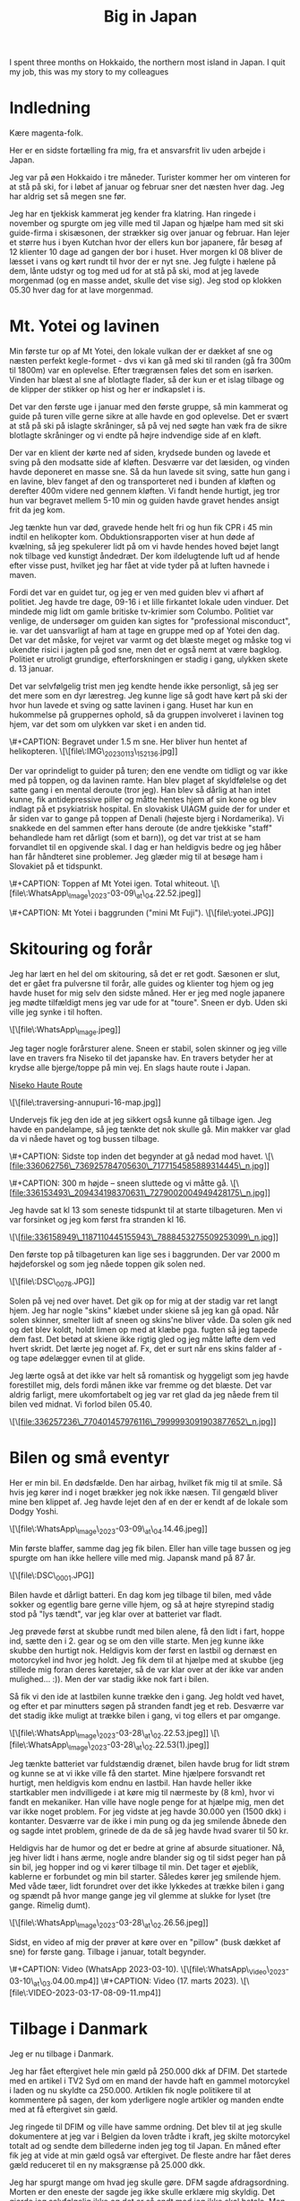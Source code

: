 # -*- ispell-local-dictionary: "da" -*-
:PROPERTIES:
:ID:       9ec5ffb5-3c37-4ffc-9f37-062b75d2b6ca
# :link-img:   ../.attach/tafraout-2025/boulder*.jpg
:END:
#+title: Big in Japan

#+HUGO_SECTION: post
#+filetags: skiing climbing traveling
#+hugo_categories: traveling
#+hugo_auto_set_lastmod: t
#+hugo_publishdate: 2023-04-26
#+hugo_bundle: japan-2022
#+export_file_name: index

I spent three months on Hokkaido, the northern most island in Japan. I quit my job, this was my story to my colleagues

#+hugo: more


* Indledning
Kære magenta-folk.

Her er en sidste fortælling fra mig, fra et ansvarsfrit liv uden arbejde i Japan.

Jeg var på øen Hokkaido i tre måneder. Turister kommer her om vinteren for at stå på ski, for i løbet af januar og februar sner det næsten hver dag. Jeg har aldrig set så megen sne før.

Jeg har en tjekkisk kammerat jeg kender fra klatring. Han ringede i november og spurgte om jeg ville med til Japan og hjælpe ham med sit ski guide-firma i skisæsonen, der strækker sig over januar og februar. Han lejer et større hus i byen Kutchan hvor der ellers kun bor japanere, får besøg af 12 klienter 10 dage ad gangen der bor i huset. Hver morgen kl 08 bliver de læsset i vans og kørt rundt til hvor der er nyt sne. Jeg fulgte i hælene på dem, lånte udstyr og tog med ud for at stå på ski, mod at jeg lavede morgenmad (og en masse andet, skulle det vise sig). Jeg stod op klokken 05.30 hver dag for at lave morgenmad.

* Mt. Yotei og lavinen
Min første tur op af Mt Yotei, den lokale vulkan der er dækket af sne og næsten perfekt kegle-formet - dvs vi kan gå med ski til randen (gå fra 300m til 1800m) var en oplevelse. Efter trægrænsen føles det som en isørken. Vinden har blæst al sne af blotlagte flader, så der kun er et islag tilbage og de klipper der stikker op hist og her er indkapslet i is.

Det var den første uge i januar med den første gruppe, så min kammerat og guide på turen ville gerne sikre at alle havde en god oplevelse. Det er svært at stå på ski på islagte skråninger, så på vej ned søgte han væk fra de sikre blotlagte skråninger og vi endte på højre indvendige side af en kløft.

Der var en klient der kørte ned af siden, krydsede bunden og lavede et sving på den modsatte side af kløften. Desværre var det læsiden, og vinden havde deponeret en masse sne. Så da hun lavede sit sving, satte hun gang i en lavine, blev fanget af den og transporteret ned i bunden af kløften og derefter 400m videre ned gennem kløften. Vi fandt hende hurtigt, jeg tror hun var begravet mellem 5-10 min og guiden havde gravet hendes ansigt frit da jeg kom.

Jeg tænkte hun var død, gravede hende helt fri og hun fik CPR i 45 min indtil en helikopter kom. Obduktionsrapporten viser at hun døde af kvælning, så jeg spekulerer lidt på om vi havde hendes hoved bøjet langt nok tilbage ved kunstigt åndedræt. Der kom ildelugtende luft ud af hende efter visse pust, hvilket jeg har fået at vide tyder på at luften havnede i maven.

Fordi det var en guidet tur, og jeg er ven med guiden blev vi afhørt af politiet. Jeg havde tre dage, 09-16 i et lille firkantet lokale uden vinduer. Det mindede mig lidt om gamle britiske tv-krimier som Columbo. Politiet var venlige, de undersøger om guiden kan sigtes for "professional misconduct", ie. var det uansvarligt af ham at tage en gruppe med op af Yotei den dag. Det var det måske, for vejret var varmt og det blæste meget og måske tog vi ukendte risici i jagten på god sne, men det er også nemt at være bagklog. Politiet er utroligt grundige, efterforskningen er stadig i gang, ulykken skete d. 13 januar.

Det var selvfølgelig trist men jeg kendte hende ikke personligt, så jeg ser det mere som en dyr lærestreg. Jeg kunne lige så godt have kørt på ski der hvor hun lavede et sving og satte lavinen i gang. Huset har kun en hukommelse på gruppernes ophold, så da gruppen involveret i lavinen tog hjem, var det som om ulykken var sket i en anden tid.

\#+CAPTION: Begravet under 1.5 m sne. Her bliver hun hentet af helikopteren.
\[\[file\:IMG\_20230113\_152136.jpg]]

Der var oprindeligt to guider på turen; den ene vendte om tidligt og var ikke med på toppen, og da lavinen ramte. Han blev plaget af skyldfølelse og det satte gang i en mental deroute (tror jeg). Han blev så dårlig at han intet kunne, fik antidepressive piller og måtte hentes hjem af sin kone og blev indlagt på et psykiatrisk hospital. En slovakisk UIAGM guide der for under et år siden var to gange på toppen af Denali (højeste bjerg i Nordamerika). Vi snakkede en del sammen efter hans deroute (de andre tjekkiske "staff" behandlede ham ret dårligt (som et barn)), og det var trist at se ham forvandlet til en opgivende skal. I dag er han heldigvis bedre og jeg håber han får håndteret sine problemer. Jeg glæder mig til at besøge ham i Slovakiet på et tidspunkt.

\#+CAPTION: Toppen af Mt Yotei igen. Total whiteout.
\[\[file\:WhatsApp\_Image\_2023-03-09\_at\_04.22.52.jpeg]]

\#+CAPTION: Mt Yotei i baggrunden ("mini Mt Fuji").
\[\[file\:yotei.JPG]]

* Skitouring og forår
Jeg har lært en hel del om skitouring, så det er ret godt. Sæsonen er slut, det er gået fra pulversne til forår, alle guides og klienter tog hjem og jeg havde huset for mig selv den sidste måned. Her er jeg med nogle japanere jeg mødte tilfældigt mens jeg var ude for at "toure". Sneen er dyb. Uden ski ville jeg synke i til hoften.

\[\[file\:WhatsApp\_Image.jpeg]]

Jeg tager nogle forårsturer alene. Sneen er stabil, solen skinner og jeg ville lave en travers fra Niseko til det japanske hav. En travers betyder her at krydse alle bjerge/toppe på min vej. En slags haute route i Japan.

[[https://hokkaidowilds.org/ski-touring/niseko-haute-route][Niseko Haute Route]]

\[\[file\:traversing-annupuri-16-map.jpg]]

Undervejs fik jeg den ide at jeg sikkert også kunne gå tilbage igen. Jeg havde en pandelampe, så jeg tænkte det nok skulle gå. Min makker var glad da vi nåede havet og tog bussen tilbage.

\#+CAPTION: Sidste top inden det begynder at gå nedad mod havet.
\[\[file:336062756\_736925784705630\_7177154585889314445\_n.jpg]]

\#+CAPTION: 300 m højde – sneen sluttede og vi måtte gå.
\[\[file:336153493\_209434198370631\_7279002004949428175\_n.jpg]]

Jeg havde sat kl 13 som seneste tidspunkt til at starte tilbageturen. Men vi var forsinket og jeg kom først fra stranden kl 16.

\[\[file:336158949\_1187110445155943\_7888453275509253099\_n.jpg]]

Den første top på tilbageturen kan lige ses i baggrunden. Der var 2000 m højdeforskel og som jeg nåede toppen gik solen ned.

\[\[file\:DSC\_0078.JPG]]

Solen på vej ned over havet. Det gik op for mig at der stadig var ret langt hjem. Jeg har nogle "skins" klæbet under skiene så jeg kan gå opad. Når solen skinner, smelter lidt af sneen og skins'ne bliver våde. Da solen gik ned og det blev koldt, holdt limen op med at klæbe pga. fugten så jeg tapede dem fast. Det betød at skiene ikke rigtig gled og jeg måtte løfte dem ved hvert skridt. Det lærte jeg noget af. Fx, det er surt når ens skins falder af - og tape ødelægger evnen til at glide.

Jeg lærte også at det ikke var helt så romantisk og hyggeligt som jeg havde forestillet mig, dels fordi månen ikke var fremme og det blæste. Det var aldrig farligt, mere ukomfortabelt og jeg var ret glad da jeg nåede frem til bilen ved midnat. Vi forlod bilen 05.40.

\[\[file:336257236\_770401457976116\_7999993091903877652\_n.jpg]]

* Bilen og små eventyr
Her er min bil. En dødsfælde. Den har airbag, hvilket fik mig til at smile. Så hvis jeg kører ind i noget brækker jeg nok ikke næsen. Til gengæld bliver mine ben klippet af. Jeg havde lejet den af en der er kendt af de lokale som Dodgy Yoshi.

\[\[file\:WhatsApp\_Image\_2023-03-09\_at\_04.14.46.jpeg]]

Min første blaffer, samme dag jeg fik bilen. Eller han ville tage bussen og jeg spurgte om han ikke hellere ville med mig. Japansk mand på 87 år.

\[\[file\:DSC\_0001.JPG]]

Bilen havde et dårligt batteri. En dag kom jeg tilbage til bilen, med våde sokker og egentlig bare gerne ville hjem, og så at højre styrepind stadig stod på "lys tændt", var jeg klar over at batteriet var fladt.

Jeg prøvede først at skubbe rundt med bilen alene, få den lidt i fart, hoppe ind, sætte den i 2. gear og se om den ville starte. Men jeg kunne ikke skubbe den hurtigt nok. Heldigvis kom der først en lastbil og dernæst en motorcykel ind hvor jeg holdt. Jeg fik dem til at hjælpe med at skubbe (jeg stillede mig foran deres køretøjer, så de var klar over at der ikke var anden mulighed... :)). Men der var stadig ikke nok fart i bilen.

Så fik vi den ide at lastbilen kunne trække den i gang. Jeg holdt ved havet, og efter et par minutters søgen på stranden fandt jeg et reb. Desværre var det stadig ikke muligt at trække bilen i gang, vi tog ellers et par omgange.

\[\[file\:WhatsApp\_Image\_2023-03-28\_at\_02.22.53.jpeg]]
\[\[file\:WhatsApp\_Image\_2023-03-28\_at\_02.22.53(1).jpeg]]

Jeg tænkte batteriet var fuldstændig drænet, bilen havde brug for lidt strøm og kunne se at vi ikke ville få den startet. Mine hjælpere forsvandt ret hurtigt, men heldigvis kom endnu en lastbil. Han havde heller ikke startkabler men indvilligede i at køre mig til nærmeste by (8 km), hvor vi fandt en mekaniker. Han ville have nogle penge for at hjælpe mig, men det var ikke noget problem. For jeg vidste at jeg havde 30.000 yen (1500 dkk) i kontanter. Desværre var de ikke i min pung og da jeg smilende åbnede den og sagde intet problem, grinede de da de så jeg havde hvad svarer til 50 kr.

Heldigvis har de humor og det er bedre at grine af absurde situationer. Nå, jeg hiver lidt i hans ærme, nogle andre blander sig og til sidst peger han på sin bil, jeg hopper ind og vi kører tilbage til min. Det tager et øjeblik, kablerne er forbundet og min bil starter. Således kører jeg smilende hjem. Med våde tæer, lidt forundret over det ikke lykkedes at trække bilen i gang og spændt på hvor mange gange jeg vil glemme at slukke for lyset (tre gange. Rimelig dumt).

\[\[file\:WhatsApp\_Image\_2023-03-28\_at\_02.26.56.jpeg]]

Sidst, en video af mig der prøver at køre over en "pillow" (busk dækket af sne) for første gang. Tilbage i januar, totalt begynder.

\#+CAPTION: Video (WhatsApp 2023-03-10).
\[\[file\:WhatsApp\_Video\_2023-03-10\_at\_03.04.00.mp4]]
\#+CAPTION: Video (17. marts 2023).
\[\[file\:VIDEO-2023-03-17-08-09-11.mp4]]

* Tilbage i Danmark
Jeg er nu tilbage i Danmark.

Jeg har fået eftergivet hele min gæld på 250.000 dkk af DFIM. Det startede med en artikel i TV2 Syd om en mand der havde haft en gammel motorcykel i laden og nu skyldte ca 250.000. Artiklen fik nogle politikere til at kommentere på sagen, der kom yderligere nogle artikler og manden endte med at få eftergivet sin gæld.

Jeg ringede til DFIM og ville have samme ordning. Det blev til at jeg skulle dokumentere at jeg var i Belgien da loven trådte i kraft, jeg skilte motorcykel totalt ad og sendte dem billederne inden jeg tog til Japan. En måned efter fik jeg at vide at min gæld også var eftergivet. De fleste andre har fået deres gæld reduceret til en ny maksgrænse på 25.000 dkk.

Jeg har spurgt mange om hvad jeg skulle gøre. DFM sagde afdragsordning. Morten er den eneste der sagde jeg ikke skulle erklære mig skyldig. Det gjorde jeg selvfølgelig ikke og det er så endt med jeg ikke skal betale. Men jeg er stadig forundret over at man bare kan få en indkaldelse på 250.000 til fogedretten, som en popup i e-boks, uden at nogen myndighedsperson tænker der er sket en fejl. Først når journalister tager sagen op, sker der noget.

Jeg er nu i Danmark. Jeg har søgt et arbejde. Hvis jeg får det, skal jeg spare nogle penge op og flytte til et land uden e-boks og med bjerge.

Jeg håber I får en rigtig god sommer. Jeg tager til Sverige, til fødselsdag for Göteborgs klippe-klatreklub på fredag.

Mange hilsner,
Paw

* PS
Den første gruppe i Japan lavede en video med mig.

* Metadata / Importnote
Denne fil er konverteret fra en multipart e-mail til Org-mode. Vedhæftede billeder og videoer refereres som lokale filer med deres oprindelige (let normaliserede) filnavne. Sørg for at placere filerne i samme mappe som denne *.org* fil for at få inline-visning i Emacs (se =org-display-inline-images=).
